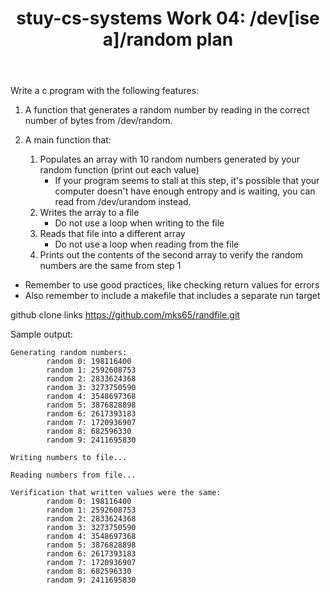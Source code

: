#+TITLE: stuy-cs-systems Work 04: /dev[ise a]/random plan

Write a c program with the following features:

1. A function that generates a random number by reading in the correct number of bytes from /dev/random.
2. A main function that:

  1. Populates an array with 10 random numbers generated by your random function (print out each value)
     - If your program seems to stall at this step, it's possible that your computer doesn't have enough entropy and is waiting, you can read from /dev/urandom instead.
  2. Writes the array to a file
     - Do not use a loop when writing to the file
  3. Reads that file into a different array
     - Do not use a loop when reading from the file
  4. Prints out the contents of the second array to verify the random numbers are the same from step 1

- Remember to use good practices, like checking return values for errors
- Also remember to include a makefile that includes a separate run target 

github clone links
https://github.com/mks65/randfile.git

Sample output:
#+begin_src
Generating random numbers:
        random 0: 198116400
        random 1: 2592608753
        random 2: 2833624368
        random 3: 3273750590
        random 4: 3548697368
        random 5: 3876828898
        random 6: 2617393183
        random 7: 1720936907
        random 8: 682596330
        random 9: 2411695830

Writing numbers to file...

Reading numbers from file...

Verification that written values were the same:
        random 0: 198116400
        random 1: 2592608753
        random 2: 2833624368
        random 3: 3273750590
        random 4: 3548697368
        random 5: 3876828898
        random 6: 2617393183
        random 7: 1720936907
        random 8: 682596330
        random 9: 2411695830
#+end_src	
